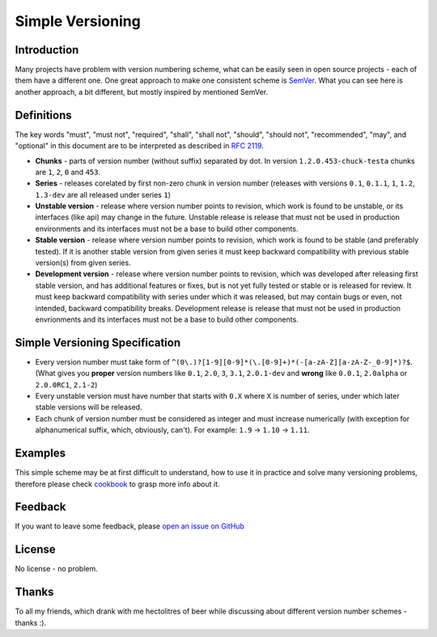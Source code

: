 Simple Versioning
==========

Introduction
------------

Many projects have problem with version numbering scheme, what can be easily
seen in open source projects - each of them have a different one. One great
approach to make one consistent scheme is `SemVer <http://semver.org>`_.  What
you can see here is another approach, a bit different, but mostly inspired by
mentioned SemVer.

Definitions
-----------

The key words "must", "must not", "required", "shall", "shall not", "should",
"should not", "recommended", "may", and "optional" in this document are to be
interpreted as described in `RFC 2119 <http://tools.ietf.org/html/rfc2119>`_.

* **Chunks** - parts of version number (without suffix) separated by dot. In
  version ``1.2.0.453-chuck-testa`` chunks are ``1``, ``2``, ``0`` and ``453``.

* **Series** - releases corelated by first non-zero chunk in version number
  (releases with versions ``0.1``, ``0.1.1``, ``1``, ``1.2``, ``1.3-dev`` are
  all released under series ``1``)

* **Unstable version** - release where version number points to revision, which
  work is found to be unstable, or its interfaces (like api) may change in the
  future. Unstable release is release that must not be used in production
  environments and its interfaces must not be a base to build other components.

* **Stable version** - release where version number points to revision, which
  work is found to be stable (and preferably tested). If it is another stable
  version from given series it must keep backward compatibility with previous
  stable version(s) from given series.

* **Development version** - release where version number points to revision,
  which was developed after releasing first stable version, and has additional
  features or fixes, but is not yet fully tested or stable or is released for
  review. It must keep backward compatibility with series under which it was
  released, but may contain bugs or even, not intended, backward compatibility
  breaks. Development release is release that must not be used in production
  envrionments and its interfaces must not be a base to build other components.

Simple Versioning Specification
-------------------------------

* Every version number must take form of
  ``^(0\.)?[1-9][0-9]*(\.[0-9]+)*(-[a-zA-Z][a-zA-Z-_0-9]*)?$``.  (What gives
  you **proper** version numbers like ``0.1``, ``2.0``, ``3``, ``3.1``,
  ``2.0.1-dev`` and **wrong** like ``0.0.1``, ``2.0alpha`` or ``2.0.0RC1``,
  ``2.1-2``)

* Every unstable version must have number that starts with ``0.X`` where ``X``
  is number of series, under which later stable versions will be released.

* Each chunk of version number must be considered as integer and must increase
  numerically (with exception for alphanumerical suffix, which, obviously,
  can't). For example: ``1.9`` -> ``1.10`` -> ``1.11``.

Examples
--------

This simple scheme may be at first difficult to understand, how to use it in
practice and solve many versioning problems, therefore please check
`cookbook <cookbook.rst>`_ to grasp more info about it.

Feedback
--------

If you want to leave some feedback, please `open an issue on GitHub
<https://github.com/beregond/simver/issues>`_

License
-------

No license - no problem.

Thanks
------

To all my friends, which drank with me hectolitres of beer while
discussing about different version number schemes - thanks :).
